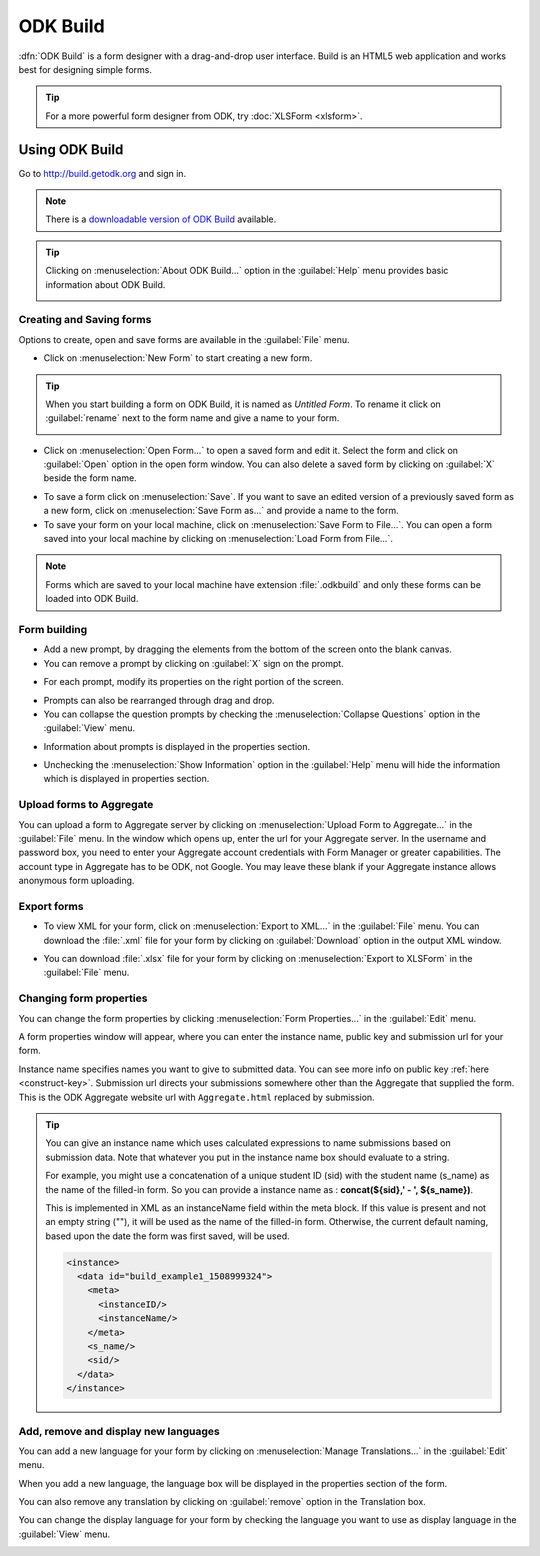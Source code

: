 ODK Build
===========

:dfn:`ODK Build` is a form designer with a drag-and-drop user interface. Build is an HTML5 web application and works best for designing simple forms.

.. tip::

  For a more powerful form designer from ODK, try :doc:`XLSForm <xlsform>`.

.. _use-build:  

Using ODK Build
----------------

Go to http://build.getodk.org and sign in.

.. image:: /img/build-intro/sign-in.png
   :alt: Image showing sign in window.

.. note::
  
  There is a `downloadable version of ODK Build <https://github.com/getodk/build/releases/latest>`_ available.

.. tip::

  Clicking on :menuselection:`About ODK Build...` option in the :guilabel:`Help` menu provides basic information about ODK Build.

  .. image:: /img/build-intro/about.png
    :alt: Image showing information about ODK Build.


.. _create-forms:

Creating and Saving forms
~~~~~~~~~~~~~~~~~~~~~~~~~~~

Options to create, open and save forms are available in the :guilabel:`File` menu.

.. image:: /img/build-intro/file-menu.png
   :alt: Image showing file menu dropdown.

- Click on :menuselection:`New Form` to start creating a new form.

.. tip::

  When you start building a form on ODK Build, it is named as *Untitled Form*. To rename it click on :guilabel:`rename` next to the form name and give a name to your form.

  .. image:: /img/build-intro/rename.png
    :alt: Image showing rename option.  

- Click on :menuselection:`Open Form...` to open a saved form and edit it. Select the form and click on :guilabel:`Open` option in the open form window. You can also delete a saved form by clicking on :guilabel:`X` beside the form name.

.. image:: /img/build-intro/open-form.png
   :alt: Image showing open form window.

- To save a form click on :menuselection:`Save`. If you want to save an edited version of a previously saved form as a new form, click on :menuselection:`Save Form as...` and provide a name to the form.
- To save your form on your local machine, click on :menuselection:`Save Form to File...`. You can open a form saved into your local machine by clicking on :menuselection:`Load Form from File...`.

.. note::

  Forms which are saved to your local machine have extension :file:`.odkbuild` and only these forms can be loaded into ODK Build.  

.. _build-forms:

Form building
~~~~~~~~~~~~~~~

- Add a new prompt, by dragging the elements from the bottom of the screen onto the blank canvas. 
- You can remove a prompt by clicking on :guilabel:`X` sign on the prompt.

.. image:: /img/build-intro/remove-prompt.png
   :alt: Image showing remove prompt option.

- For each prompt, modify its properties on the right portion of the screen. 

.. image:: /img/build-intro/properties.png
   :alt: Image showing properties section.

- Prompts can also be rearranged through drag and drop.

- You can collapse the question prompts by checking the :menuselection:`Collapse Questions` option in the :guilabel:`View` menu.

.. image:: /img/build-intro/view-menu.png
   :alt: Image showing view menu dropdown.

.. image:: /img/build-intro/collapse-question.png
   :alt: Image showing collapsed questions.

- Information about prompts is displayed in the properties section.

.. image:: /img/build-intro/information-text.png
   :alt: Image showing information text.

- Unchecking the :menuselection:`Show Information` option in the :guilabel:`Help` menu will hide the information which is displayed in properties section.

.. image:: /img/build-intro/help-menu.png
   :alt: Image showing help menu dropdown.   
   
.. _upload-forms:

Upload forms to Aggregate
~~~~~~~~~~~~~~~~~~~~~~~~~~

You can upload a form to Aggregate server by clicking on :menuselection:`Upload Form to Aggregate...` in the :guilabel:`File` menu. In the window which opens up, enter the url for your Aggregate server. In the username and password box, you need to enter your Aggregate account credentials with Form Manager or greater capabilities. The account type in Aggregate has to be ODK, not Google. You may leave these blank if your Aggregate instance allows anonymous form uploading.  

.. image:: /img/build-intro/upload-form.png
   :alt: Image showing upload form window.  

.. _forms-export:

Export forms
~~~~~~~~~~~~~   

- To view XML for your form, click on :menuselection:`Export to XML...` in the :guilabel:`File` menu. You can download the :file:`.xml` file for your form by clicking on :guilabel:`Download` option in the output XML window.

.. image:: /img/build-intro/download-xml.png
   :alt: Image showing Download option.

- You can download :file:`.xlsx` file for your form by clicking on :menuselection:`Export to XLSForm` in the :guilabel:`File` menu.

.. _form-properties:

Changing form properties
~~~~~~~~~~~~~~~~~~~~~~~~~~

You can change the form properties by clicking :menuselection:`Form Properties...` in the :guilabel:`Edit` menu. 

.. image:: /img/build-intro/edit-menu.png
   :alt: Image showing edit menu dropdown.

A form properties window will appear, where you can enter the instance name, public key and submission url for your form. 

.. image:: /img/build-intro/form-properties.png
   :alt: Image showing form properties window.

Instance name specifies names you want to give to submitted data. You can see more info on public key :ref:`here <construct-key>`. Submission url directs your submissions somewhere other than the Aggregate that supplied the form. This is the ODK Aggregate website url with ``Aggregate.html`` replaced by submission.

.. tip::

  You can give an instance name which uses calculated expressions to name submissions based on submission data. Note that whatever you put in the instance name box should evaluate to a string.

  For example, you might use a concatenation of a unique student ID (sid) with the student name (s_name) as the name of the filled-in form. So you can provide a instance name as : **concat(${sid},' - ', ${s_name})**.
  
  This is implemented in XML as an instanceName field within the meta block. If this value is present and not an empty string (""), it will be used as the name of the filled-in form. Otherwise, the current default naming, based upon the date the form was first saved, will be used.

  .. code-block:: xml

    <instance>
      <data id="build_example1_1508999324">
        <meta>
          <instanceID/>
          <instanceName/>
        </meta>
        <s_name/>
        <sid/>
      </data>
    </instance>   

.. _manage-translation:

Add, remove and display new languages
~~~~~~~~~~~~~~~~~~~~~~~~~~~~~~~~~~~~~~

You can add a new language for your form by clicking on :menuselection:`Manage Translations...` in the :guilabel:`Edit` menu. 

.. image:: /img/build-intro/translations.png
   :alt: Image showing translation window.

When you add a new language, the language box will be displayed in the properties section of the form. 

.. image:: /img/build-intro/add-translation.png
   :alt: Image showing added language in properties section.

You can also remove any translation by clicking on :guilabel:`remove` option in the Translation box.

.. image:: /img/build-intro/remove-translation.png
   :alt: Image showing remove translation option.

You can change the display language for your form by checking the language you want to use as display language in the :guilabel:`View` menu.

.. image:: /img/build-intro/display-language.png
   :alt: Image showing display language selection.   
